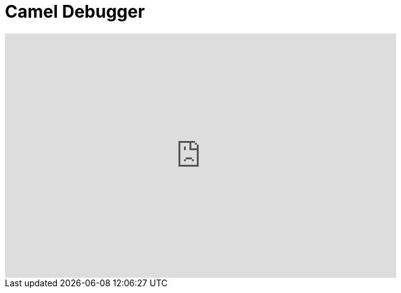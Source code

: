 = Camel Debugger
:page-layout: videos
:page-category: integrationstack
:page-order_in_category: 2

video::131199128[vimeo, width=640, height=400]

